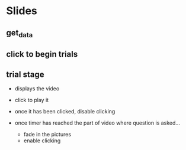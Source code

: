 * Slides

** get_data

** click to begin trials

** trial stage

  - displays the video

  - click to play it

  - once it has been clicked, disable clicking

  - once timer has reached the part of video where question is asked...
    - fade in the pictures
    - enable clicking